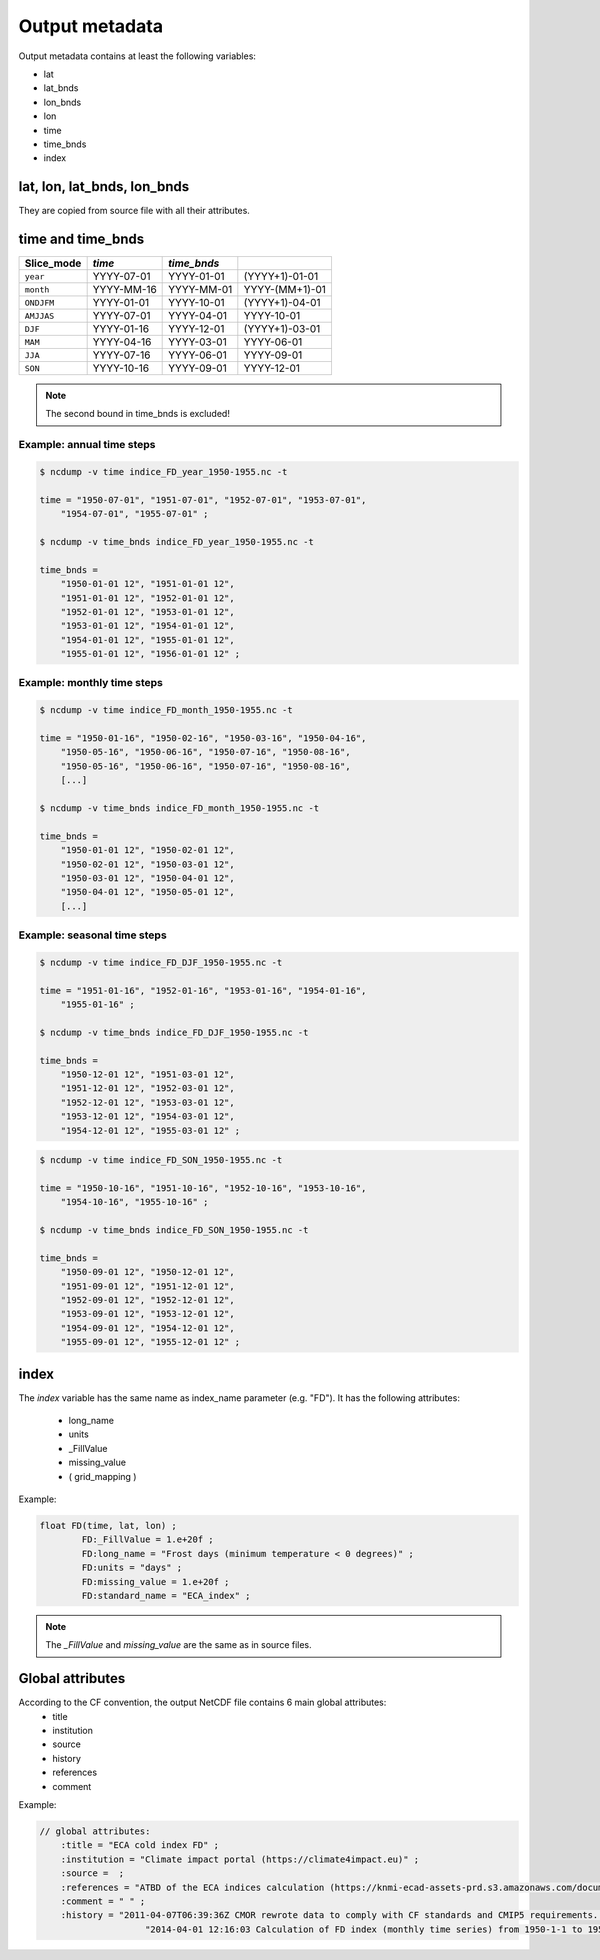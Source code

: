 #################
 Output metadata
#################

Output metadata contains at least the following variables:

-  lat
-  lat_bnds
-  lon_bnds
-  lon
-  time
-  time_bnds
-  index

******************************
 lat, lon, lat_bnds, lon_bnds
******************************

They are copied from source file with all their attributes.

********************
 time and time_bnds
********************

+----------------------+-----------------------+-----------------+------------------+
| Slice_mode           | *time*                | *time_bnds*     |                  |
+======================+=======================+=================+==================+
| ``year``             | YYYY-07-01            | YYYY-01-01      | (YYYY+1)-01-01   |
+----------------------+-----------------------+-----------------+------------------+
| ``month``            | YYYY-MM-16            | YYYY-MM-01      | YYYY-(MM+1)-01   |
+----------------------+-----------------------+-----------------+------------------+
| ``ONDJFM``           | YYYY-01-01            | YYYY-10-01      | (YYYY+1)-04-01   |
+----------------------+-----------------------+-----------------+------------------+
| ``AMJJAS``           | YYYY-07-01            | YYYY-04-01      | YYYY-10-01       |
+----------------------+-----------------------+-----------------+------------------+
| ``DJF``              | YYYY-01-16            | YYYY-12-01      | (YYYY+1)-03-01   |
+----------------------+-----------------------+-----------------+------------------+
| ``MAM``              | YYYY-04-16            | YYYY-03-01      | YYYY-06-01       |
+----------------------+-----------------------+-----------------+------------------+
| ``JJA``              | YYYY-07-16            | YYYY-06-01      | YYYY-09-01       |
+----------------------+-----------------------+-----------------+------------------+
| ``SON``              | YYYY-10-16            | YYYY-09-01      | YYYY-12-01       |
+----------------------+-----------------------+-----------------+------------------+

.. note::

   The second bound in time_bnds is excluded!

Example: annual time steps
==========================

.. code:: rest

   $ ncdump -v time indice_FD_year_1950-1955.nc -t

   time = "1950-07-01", "1951-07-01", "1952-07-01", "1953-07-01",
       "1954-07-01", "1955-07-01" ;

   $ ncdump -v time_bnds indice_FD_year_1950-1955.nc -t

   time_bnds =
       "1950-01-01 12", "1951-01-01 12",
       "1951-01-01 12", "1952-01-01 12",
       "1952-01-01 12", "1953-01-01 12",
       "1953-01-01 12", "1954-01-01 12",
       "1954-01-01 12", "1955-01-01 12",
       "1955-01-01 12", "1956-01-01 12" ;

Example: monthly time steps
===========================

.. code:: rest

   $ ncdump -v time indice_FD_month_1950-1955.nc -t

   time = "1950-01-16", "1950-02-16", "1950-03-16", "1950-04-16",
       "1950-05-16", "1950-06-16", "1950-07-16", "1950-08-16",
       "1950-05-16", "1950-06-16", "1950-07-16", "1950-08-16",
       [...]

   $ ncdump -v time_bnds indice_FD_month_1950-1955.nc -t

   time_bnds =
       "1950-01-01 12", "1950-02-01 12",
       "1950-02-01 12", "1950-03-01 12",
       "1950-03-01 12", "1950-04-01 12",
       "1950-04-01 12", "1950-05-01 12",
       [...]

Example: seasonal time steps
============================

.. code:: rest

   $ ncdump -v time indice_FD_DJF_1950-1955.nc -t

   time = "1951-01-16", "1952-01-16", "1953-01-16", "1954-01-16",
       "1955-01-16" ;

   $ ncdump -v time_bnds indice_FD_DJF_1950-1955.nc -t

   time_bnds =
       "1950-12-01 12", "1951-03-01 12",
       "1951-12-01 12", "1952-03-01 12",
       "1952-12-01 12", "1953-03-01 12",
       "1953-12-01 12", "1954-03-01 12",
       "1954-12-01 12", "1955-03-01 12" ;

.. code:: rest

   $ ncdump -v time indice_FD_SON_1950-1955.nc -t

   time = "1950-10-16", "1951-10-16", "1952-10-16", "1953-10-16",
       "1954-10-16", "1955-10-16" ;

   $ ncdump -v time_bnds indice_FD_SON_1950-1955.nc -t

   time_bnds =
       "1950-09-01 12", "1950-12-01 12",
       "1951-09-01 12", "1951-12-01 12",
       "1952-09-01 12", "1952-12-01 12",
       "1953-09-01 12", "1953-12-01 12",
       "1954-09-01 12", "1954-12-01 12",
       "1955-09-01 12", "1955-12-01 12" ;

*******
 index
*******

The *index* variable has the same name as index_name parameter (e.g.
"FD"). It has the following attributes:

   -  long_name
   -  units
   -  _FillValue
   -  missing_value
   -  ( grid_mapping )

Example:

.. code:: rest

   float FD(time, lat, lon) ;
           FD:_FillValue = 1.e+20f ;
           FD:long_name = "Frost days (minimum temperature < 0 degrees)" ;
           FD:units = "days" ;
           FD:missing_value = 1.e+20f ;
           FD:standard_name = "ECA_index" ;

.. note::

   The *_FillValue* and *missing_value* are the same as in source files.

*******************
 Global attributes
*******************

According to the CF convention, the output NetCDF file contains 6 main global attributes:
   -  title
   -  institution
   -  source
   -  history
   -  references
   -  comment

Example:

.. code:: rest

   // global attributes:
       :title = "ECA cold index FD" ;
       :institution = "Climate impact portal (https://climate4impact.eu)" ;
       :source =  ;
       :references = "ATBD of the ECA indices calculation (https://knmi-ecad-assets-prd.s3.amazonaws.com/documents/atbd.pdf)" ;
       :comment = " " ;
       :history = "2011-04-07T06:39:36Z CMOR rewrote data to comply with CF standards and CMIP5 requirements. \n",
                       "2014-04-01 12:16:03 Calculation of FD index (monthly time series) from 1950-1-1 to 1955-12-31." ;
